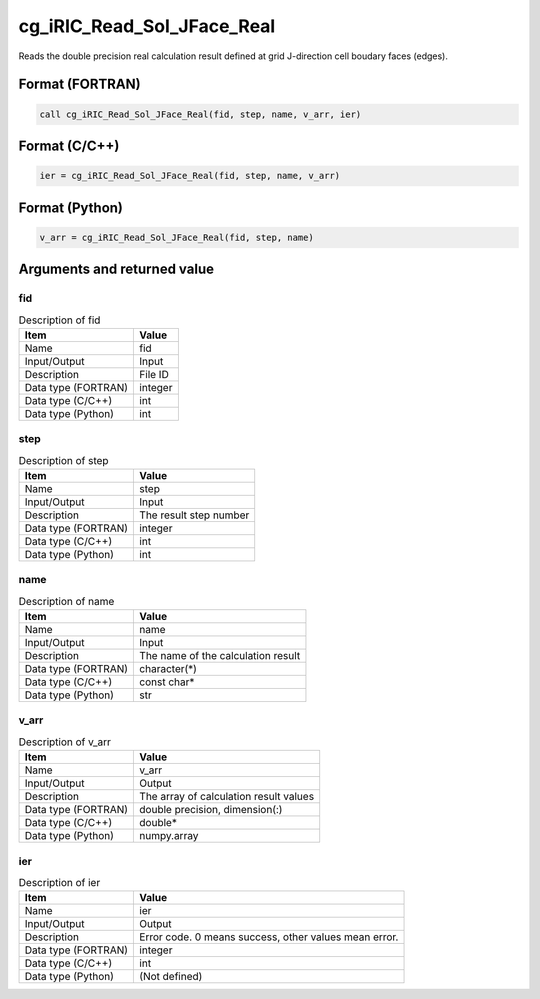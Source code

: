 .. _sec_ref_cg_iRIC_Read_Sol_JFace_Real:

cg_iRIC_Read_Sol_JFace_Real
===========================

Reads the double precision real calculation result defined at grid J-direction cell boudary faces (edges).

Format (FORTRAN)
-----------------

.. code-block:: fortran

   call cg_iRIC_Read_Sol_JFace_Real(fid, step, name, v_arr, ier)

Format (C/C++)
-----------------

.. code-block:: c

   ier = cg_iRIC_Read_Sol_JFace_Real(fid, step, name, v_arr)

Format (Python)
-----------------

.. code-block:: python

   v_arr = cg_iRIC_Read_Sol_JFace_Real(fid, step, name)

Arguments and returned value
-------------------------------

fid
~~~

.. list-table:: Description of fid
   :header-rows: 1

   * - Item
     - Value
   * - Name
     - fid
   * - Input/Output
     - Input

   * - Description
     - File ID
   * - Data type (FORTRAN)
     - integer
   * - Data type (C/C++)
     - int
   * - Data type (Python)
     - int

step
~~~~

.. list-table:: Description of step
   :header-rows: 1

   * - Item
     - Value
   * - Name
     - step
   * - Input/Output
     - Input

   * - Description
     - The result step number
   * - Data type (FORTRAN)
     - integer
   * - Data type (C/C++)
     - int
   * - Data type (Python)
     - int

name
~~~~

.. list-table:: Description of name
   :header-rows: 1

   * - Item
     - Value
   * - Name
     - name
   * - Input/Output
     - Input

   * - Description
     - The name of the calculation result
   * - Data type (FORTRAN)
     - character(*)
   * - Data type (C/C++)
     - const char*
   * - Data type (Python)
     - str

v_arr
~~~~~

.. list-table:: Description of v_arr
   :header-rows: 1

   * - Item
     - Value
   * - Name
     - v_arr
   * - Input/Output
     - Output

   * - Description
     - The array of calculation result values
   * - Data type (FORTRAN)
     - double precision, dimension(:)
   * - Data type (C/C++)
     - double*
   * - Data type (Python)
     - numpy.array

ier
~~~

.. list-table:: Description of ier
   :header-rows: 1

   * - Item
     - Value
   * - Name
     - ier
   * - Input/Output
     - Output

   * - Description
     - Error code. 0 means success, other values mean error.
   * - Data type (FORTRAN)
     - integer
   * - Data type (C/C++)
     - int
   * - Data type (Python)
     - (Not defined)

